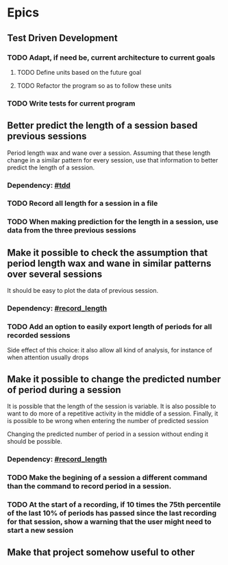 * Epics
** Test Driven Development
:PROPERTIES:
:CUSTOM_ID: tdd
:END:
*** TODO Adapt, if need be, current architecture to current goals
**** TODO Define units based on the future goal
**** TODO Refactor the program so as to follow these units
*** TODO Write tests for current program
** Better predict the length of a session based previous sessions
Period length wax and wane over a session. Assuming that these length
change in a similar pattern for every session, use that
information to better predict the length of a session.
*** Dependency: [[#tdd]]
*** TODO Record all length for a session in a file
:PROPERTIES:
:CUSTOM_ID: record_length
:END:

*** TODO When making prediction for the length in a session, use data from the three previous sessions
** Make it possible to check the assumption that period length wax and wane in similar patterns over several sessions
It should be easy to plot the data of previous session.
*** Dependency: [[#record_length]]
*** TODO Add an option to easily export length of periods for all recorded sessions
Side effect of this choice: it also allow all kind of analysis, for instance of when attention usually drops
** Make it possible to change the predicted number of period during a session
It is possible that the length of the session is variable. It is also
possible to want to do more of a repetitive activity in the middle of
a session. Finally, it is possible to be wrong when entering the
number of predicted session

Changing the predicted number of period in a session without ending it should be possible.
*** Dependency: [[#record_length]]
*** TODO Make the begining of a session a different command than the command to record period in a session.
*** TODO At the start of a recording, if 10 times the 75th percentile of the last 10% of periods has passed since the last recording for that session, show a warning that the user might need to start a new session
** Make that project somehow useful to other
